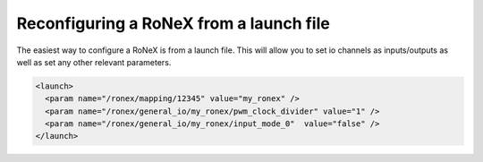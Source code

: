 Reconfiguring a RoNeX from a launch file
========================================

The easiest way to configure a RoNeX is from a launch file. This will
allow you to set io channels as inputs/outputs as well as set any other
relevant parameters.

.. code-block:: xml

    <launch>
      <param name="/ronex/mapping/12345" value="my_ronex" />
      <param name="/ronex/general_io/my_ronex/pwm_clock_divider" value="1" />
      <param name="/ronex/general_io/my_ronex/input_mode_0"  value="false" />
    </launch>
